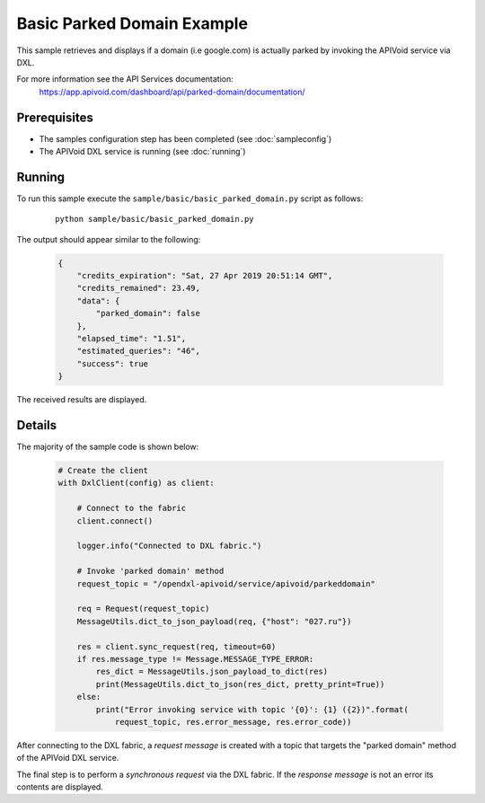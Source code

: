 Basic Parked Domain Example
============================

This sample retrieves and displays if a domain (i.e google.com) is actually parked by invoking the APIVoid service
via DXL.

For more information see the API Services documentation:
    https://app.apivoid.com/dashboard/api/parked-domain/documentation/

Prerequisites
*************
* The samples configuration step has been completed (see :doc:`sampleconfig`)
* The APIVoid DXL service is running (see :doc:`running`)

Running
*******

To run this sample execute the ``sample/basic/basic_parked_domain.py`` script as follows:

    .. parsed-literal::

        python sample/basic/basic_parked_domain.py

The output should appear similar to the following:

    .. code-block:: python

        {
            "credits_expiration": "Sat, 27 Apr 2019 20:51:14 GMT",
            "credits_remained": 23.49,
            "data": {
                "parked_domain": false
            },
            "elapsed_time": "1.51",
            "estimated_queries": "46",
            "success": true
        }

The received results are displayed.

Details
*******

The majority of the sample code is shown below:

    .. code-block:: python

        # Create the client
        with DxlClient(config) as client:

            # Connect to the fabric
            client.connect()

            logger.info("Connected to DXL fabric.")

            # Invoke 'parked domain' method
            request_topic = "/opendxl-apivoid/service/apivoid/parkeddomain"

            req = Request(request_topic)
            MessageUtils.dict_to_json_payload(req, {"host": "027.ru"})

            res = client.sync_request(req, timeout=60)
            if res.message_type != Message.MESSAGE_TYPE_ERROR:
                res_dict = MessageUtils.json_payload_to_dict(res)
                print(MessageUtils.dict_to_json(res_dict, pretty_print=True))
            else:
                print("Error invoking service with topic '{0}': {1} ({2})".format(
                    request_topic, res.error_message, res.error_code))


After connecting to the DXL fabric, a `request message` is created with a topic that targets the "parked domain" method
of the APIVoid DXL service.

The final step is to perform a `synchronous request` via the DXL fabric. If the `response message` is not an error
its contents are displayed.
